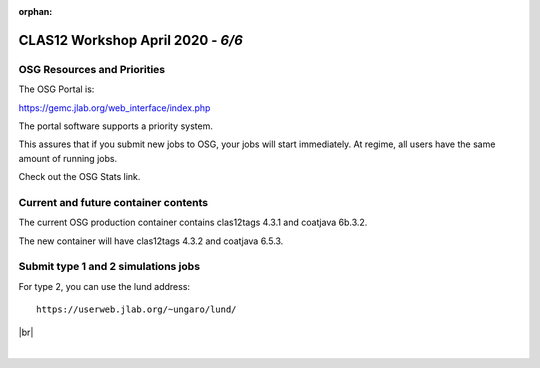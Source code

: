 :orphan:

.. |br| raw:: html

   <br>


==================================
CLAS12 Workshop April 2020 - *6/6*
==================================


OSG Resources and Priorities
^^^^^^^^^^^^^^^^^^^^^^^^^^^^

The OSG Portal is:

https://gemc.jlab.org/web_interface/index.php

The portal software supports a priority system.


This assures that if you submit new jobs to OSG, your jobs will start immediately.
At regime, all users have the same amount of running jobs.


Check out the OSG Stats link.



Current and future container contents
^^^^^^^^^^^^^^^^^^^^^^^^^^^^^^^^^^^^^

The current OSG production container contains clas12tags 4.3.1 and coatjava 6b.3.2.

The new container will have clas12tags 4.3.2 and coatjava 6.5.3.


Submit type 1 and 2 simulations jobs
^^^^^^^^^^^^^^^^^^^^^^^^^^^^^^^^^^^^^

For type 2, you can use the lund address::

 https://userweb.jlab.org/~ungaro/lund/






|br|

|

.. image:: ../previous.png
	:target: 	p5.html
	:align: left


